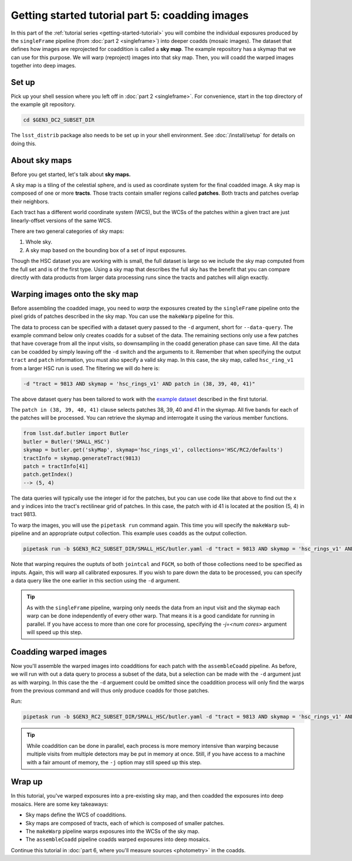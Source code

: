 ..
  Brief:
  This tutorial is geared towards beginners to the Science Pipelines software.
  Our goal is to guide the reader through a small data processing project to show what it feels like to use the Science Pipelines.
  We want this tutorial to be kinetic; instead of getting bogged down in explanations and side-notes, we'll link to other documentation.
  Don't assume the user has any prior experience with the Pipelines; do assume a working knowledge of astronomy and the command line.

.. _getting-started-tutorial-coaddition:

################################################
Getting started tutorial part 5: coadding images
################################################

In this part of the :ref:`tutorial series <getting-started-tutorial>` you will combine the individual exposures produced by the ``singleFrame`` pipeline (from :doc:`part 2 <singleframe>`) into deeper coadds (mosaic images).
The dataset that defines how images are reprojected for coaddition is called a **sky map**.
The example repository has a skymap that we can use for this purpose.
We will warp (reproject) images into that sky map.
Then, you will coadd the warped images together into deep images.

Set up
======

Pick up your shell session where you left off in :doc:`part 2 <singleframe>`.
For convenience, start in the top directory of the example git repository.

.. code-block:: bash

   cd $GEN3_DC2_SUBSET_DIR

The ``lsst_distrib`` package also needs to be set up in your shell environment.
See :doc:`/install/setup` for details on doing this.

About sky maps
==============

Before you get started, let's talk about **sky maps.**

A sky map is a tiling of the celestial sphere, and is used as coordinate system for the final coadded image.
A sky map is composed of one or more **tracts**.
Those tracts contain smaller regions called **patches**.
Both tracts and patches overlap their neighbors.

Each tract has a different world coordinate system (WCS), but the WCSs of the patches within a given tract are just linearly-offset versions of the same WCS.

There are two general categories of sky maps:

1. Whole sky.
2. A sky map based on the bounding box of a set of input exposures.

Though the HSC dataset you are working with is small, the full dataset is large so we include the sky map computed from the full set and is of the first type.
Using a sky map that describes the full sky has the benefit that you can compare directly with data products from larger data processing runs since the tracts and patches will align exactly.

Warping images onto the sky map
===============================

Before assembling the coadded image, you need to *warp* the exposures created by the ``singleFrame`` pipeline onto the pixel grids of patches described in the sky map.
You can use the ``makeWarp`` pipeline for this.

The data to process can be specified with a dataset query passed to the ``-d`` argument, short for ``--data-query``.
The example command below only creates coadds for a subset of the data.
The remaining sections only use a few patches that have coverage from all the input visits, so downsampling in the coadd generation phase can save time.
All the data can be coadded by simply leaving off the ``-d`` switch and the arguments to it.
Remember that when specifying the output ``tract`` and ``patch`` information, you must also specify a valid sky map.
In this case, the sky map, called ``hsc_ring_v1`` from a larger HSC run is used.
The filtering we will do here is:

.. code-block:: bash 

   -d "tract = 9813 AND skymap = 'hsc_rings_v1' AND patch in (38, 39, 40, 41)"

The above dataset query has been tailored to work with the `example dataset`_ described in the first tutorial.

The ``patch in (38, 39, 40, 41)`` clause selects patches 38, 39, 40 and 41 in the skymap.
All five bands for each of the patches will be processed.
You can retrieve the skymap and interrogate it using the various member functions.

.. code-block:: python

   from lsst.daf.butler import Butler
   butler = Butler('SMALL_HSC')
   skymap = butler.get('skyMap', skymap='hsc_rings_v1', collections='HSC/RC2/defaults')
   tractInfo = skymap.generateTract(9813)
   patch = tractInfo[41]
   patch.getIndex()
   --> (5, 4)

The data queries will typically use the integer id for the patches, but you can use code like that above to find out the x and y indices into the tract's rectilinear grid of patches.
In this case, the patch with id 41 is located at the position (5, 4) in tract 9813.

To warp the images, you will use the ``pipetask run`` command again.
This time you will specify the ``makeWarp`` sub-pipeline and an appropriate output collection.
This example uses ``coadds`` as the output collection.

.. code-block:: bash

   pipetask run -b $GEN3_RC2_SUBSET_DIR/SMALL_HSC/butler.yaml -d "tract = 9813 AND skymap = 'hsc_rings_v1' AND patch in (38, 39, 40, 41)" -p $GEN3_RC2_SUBSET_DIR/pipelines/DRP.yaml#makeWarp -i u/$USER/jointcal,u/$USER/fgcm -o u/$USER/warps --register-dataset-types

Note that warping requires the ouptuts of both ``jointcal`` and ``FGCM``, so both of those collections need to be specified as inputs.
Again, this will warp all calibrated exposures.
If you wish to pare down the data to be processed, you can specify a data query like the one earlier in this section using the ``-d`` argument.

.. tip::

   As with the ``singleFrame`` pipeline, warping only needs the data from an input visit and the skymap each warp can be done independently of every other warp.
   That means it is a good candidate for running in parallel.
   If you have access to more than one core for processing, specifying the `-j=<num cores>` argument will speed up this step.


Coadding warped images
======================

Now you'll assemble the warped images into coadditions for each patch with the ``assembleCoadd`` pipeline.
As before, we will run with out a data query to process a subset of the data, but a selection can be made with the ``-d`` argument just as with warping.
In this case the the ``-d`` arguement could be omitted since the coaddition process will only find the warps from the previous command and will thus only produce coadds for those patches.

Run:

.. code-block:: bash

   pipetask run -b $GEN3_RC2_SUBSET_DIR/SMALL_HSC/butler.yaml -d "tract = 9813 AND skymap = 'hsc_rings_v1' AND patch in (38, 39, 40, 41)" -p $GEN3_RC2_SUBSET_DIR/pipelines/DRP.yaml#assembleCoadd -i u/$USER/warps -o u/$USER/coadds --register-dataset-types

.. tip::

   While coaddition can be done in parallel, each process is more memory intensive than warping because multiple visits from multiple detectors may be put in memory at once.
   Still, if you have access to a machine with a fair amount of memory, the ``-j`` option may still speed up this step.

Wrap up
=======

In this tutorial, you've warped exposures into a pre-existing sky map, and then coadded the exposures into deep mosaics.
Here are some key takeaways:

- Sky maps define the WCS of coadditions.
- Sky maps are composed of tracts, each of which is composed of smaller patches.
- The ``makeWarp`` pipeline warps exposures into the WCSs of the sky map.
- The ``assembleCoadd`` pipeline coadds warped exposures into deep mosaics.

Continue this tutorial in :doc:`part 6, where you'll measure sources <photometry>` in the coadds.

.. _example dataset: https://github.com/lsst-dm/gen3_rc2_subset
